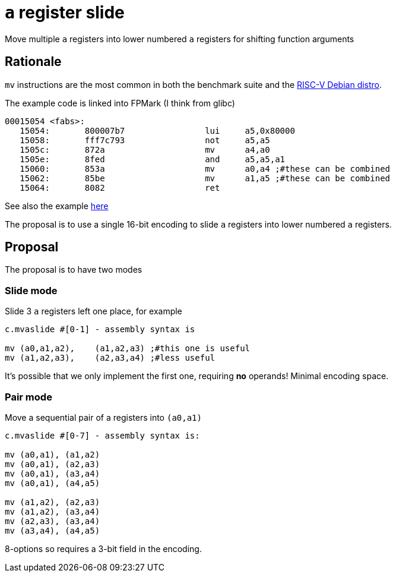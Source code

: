 = `a` register slide

Move multiple `a` registers into lower numbered `a` registers for shifting function arguments

== Rationale

`mv` instructions are the most common in both the benchmark suite and the https://wiki.debian.org/RISC-V[RISC-V Debian distro].

The example code is linked into FPMark (I think from glibc)

[source,sourceCode,text]
----
00015054 <fabs>:
   15054:	800007b7          	lui	a5,0x80000
   15058:	fff7c793          	not	a5,a5
   1505c:	872a                	mv	a4,a0
   1505e:	8fed                	and	a5,a5,a1
   15060:	853a                	mv	a0,a4 ;#these can be combined
   15062:	85be                	mv	a1,a5 ;#these can be combined
   15064:	8082                	ret
----

See also the example https://github.com/riscv/riscv-code-size-reduction/blob/master/ISA%20proposals/Huawei/README.adoc[here]

The proposal is to use a single 16-bit encoding to slide `a` registers into lower numbered `a` registers.

== Proposal 

The proposal is to have two modes

=== Slide mode

Slide 3 `a` registers left one place, for example
[source,sourceCode,text]
----

c.mvaslide #[0-1] - assembly syntax is

mv (a0,a1,a2),    (a1,a2,a3) ;#this one is useful
mv (a1,a2,a3),    (a2,a3,a4) ;#less useful

----

It's possible that we only implement the first one, requiring *no* operands! Minimal encoding space.



=== Pair mode

Move a sequential pair of a registers into `(a0,a1)`

[source,sourceCode,text]
----

c.mvaslide #[0-7] - assembly syntax is:

mv (a0,a1), (a1,a2)
mv (a0,a1), (a2,a3)
mv (a0,a1), (a3,a4)
mv (a0,a1), (a4,a5)

mv (a1,a2), (a2,a3)
mv (a1,a2), (a3,a4)
mv (a2,a3), (a3,a4)
mv (a3,a4), (a4,a5)

----

8-options so requires a 3-bit field in the encoding.

